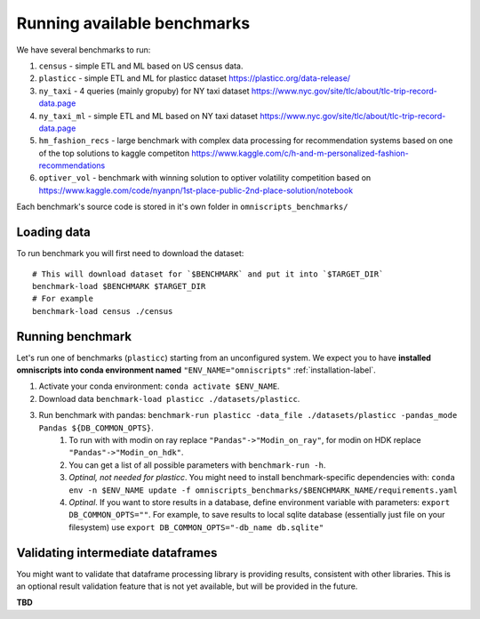 Running available benchmarks
============================

We have several benchmarks to run:

#. ``census`` - simple ETL and ML based on US census data.
#. ``plasticc`` - simple ETL and ML for plasticc dataset https://plasticc.org/data-release/
#. ``ny_taxi`` - 4 queries (mainly gropuby) for NY taxi dataset https://www.nyc.gov/site/tlc/about/tlc-trip-record-data.page
#. ``ny_taxi_ml`` - simple ETL and ML based on NY taxi dataset https://www.nyc.gov/site/tlc/about/tlc-trip-record-data.page
#. ``hm_fashion_recs`` - large benchmark with complex data processing for recommendation systems based on one of the top solutions to kaggle competiton https://www.kaggle.com/c/h-and-m-personalized-fashion-recommendations
#. ``optiver_vol`` - benchmark with winning solution to optiver volatility competition based on https://www.kaggle.com/code/nyanpn/1st-place-public-2nd-place-solution/notebook

..
    #. H2O - H2O benchmark with join and groupby operations based on https://h2oai.github.io/db-benchmark/

Each benchmark's source code is stored in it's own folder in ``omniscripts_benchmarks/``

Loading data
------------

To run benchmark you will first need to download the dataset::

    # This will download dataset for `$BENCHMARK` and put it into `$TARGET_DIR`
    benchmark-load $BENCHMARK $TARGET_DIR
    # For example
    benchmark-load census ./census

Running benchmark
--------------------------

Let's run one of benchmarks (``plasticc``) starting from an unconfigured system.
We expect you to have **installed omniscripts into conda environment named** ``"ENV_NAME="omniscripts"`` :ref:`installation-label`.

#. Activate your conda environment: ``conda activate $ENV_NAME``.
#. Download data ``benchmark-load plasticc ./datasets/plasticc``.
#. Run benchmark with pandas: ``benchmark-run plasticc -data_file ./datasets/plasticc -pandas_mode Pandas ${DB_COMMON_OPTS}``.
    #. To run with with modin on ray replace ``"Pandas"->"Modin_on_ray"``, for modin on HDK replace ``"Pandas"->"Modin_on_hdk"``.
    #. You can get a list of all possible parameters with ``benchmark-run -h``.
    #. *Optinal, not needed for plasticc*. You might need to install benchmark-specific dependencies with: ``conda env -n $ENV_NAME update -f omniscripts_benchmarks/$BENCHMARK_NAME/requirements.yaml``
    #. *Optinal*. If you want to store results in a database, define environment variable with parameters: ``export DB_COMMON_OPTS=""``. For example, to save results to local sqlite database (essentially just file on your filesystem) use ``export DB_COMMON_OPTS="-db_name db.sqlite"``

Validating intermediate dataframes
----------------------------------

You might want to validate that dataframe processing library is providing results, consistent with other libraries.
This is an optional result validation feature that is not yet available, but will be provided in the future.

**TBD**
